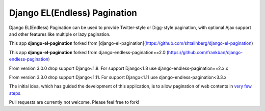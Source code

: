 =============================
Django EL(Endless) Pagination
=============================


Django EL(Endless) Pagination can be used to provide Twitter-style or
Digg-style pagination, with optional Ajax support and other features
like multiple or lazy pagination.

This app **django-el-pagination** forked from [django-el-pagination](https://github.com/shtalinberg/django-el-pagination)


This app **django-el-pagination** forked from django-endless-pagination==2.0 (https://github.com/frankban/django-endless-pagination)

From version 3.0.0 drop support Django<1.8. For support Django<1.8 use django-endless-pagination==2.x.x

From version 3.3.0 drop support Django<1.11. For support Django<1.11 use django-endless-pagination<3.3.x


The initial idea, which has guided the development of this application,
is to allow pagination of web contents in `very few steps
<http://django-el-pagination.readthedocs.org/en/latest/start.html>`_.


Pull requests are currently not welcome.
Please feel free to fork!
